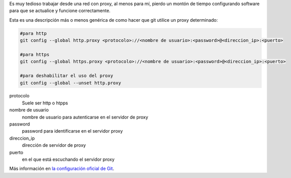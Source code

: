 .. title: Configuración de proxy para Git
.. slug: git-proxy-config
.. date: 2012/11/15 12:00:00
.. update: 2014/06/16 20:36:00
.. tags: Git, Proxy, Tips and Tricks
.. link: 
.. description: Cómo configurar git para que funcione a través de un proxy
.. type: text

Es muy tedioso trabajar desde una red con proxy, al menos para mí, pierdo un montón de tiempo configurando software para que se actualice y funcione correctamente.

Esta es una descripción más o menos genérica de como hacer que git utilice un proxy determinado:

.. code-block:: bash
  
  #para http
  git config --global http.proxy <protocolo>://<nombre de usuario>:<password>@<direccion_ip>:<puerto>
  
  #para https
  git config --global https.proxy <protocolo>://<nombre de usuario>:<password>@<direccion_ip>:<puerto>
  
  #para deshabilitar el uso del proxy
  git config --global --unset http.proxy

protocolo
	Suele ser http o htpps

nombre de usuario
	nombre de usuario para autenticarse en el servidor de proxy

password
	password para identificarse en el servidor proxy

direccion_ip
	dirección de servidor de proxy

puerto
	en el que está escuchando el servidor proxy


Más información en `la configuración oficial de Git`_. 

.. _`la configuración oficial de Git`: http://git-scm.com/book/es/Personalizando-Git-Configuraci%C3%B3n-de-Git

